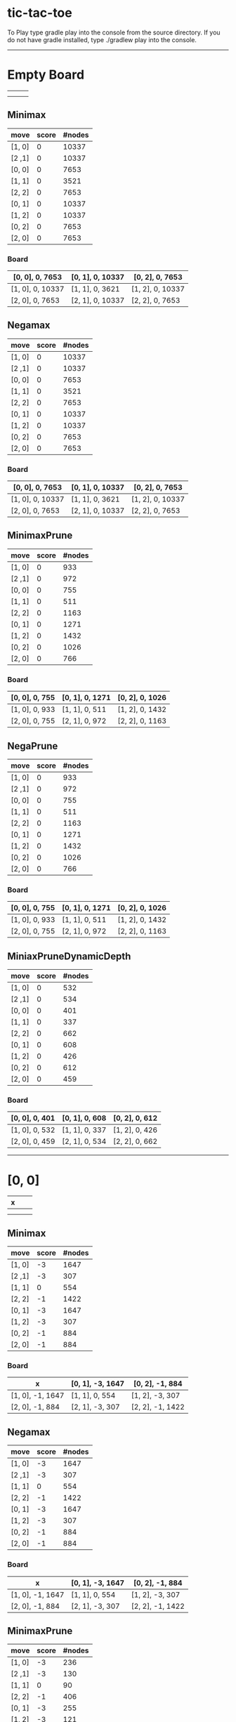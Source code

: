 * tic-tac-toe
  To Play type gradle play into the console from the source directory. If you do not have gradle installed, type ./gradlew play into the console.
  -----
* Empty Board
  |   |   |   |
  |---+---+---|
  |   |   |   |
  |---+---+---|
  |   |   |   |

** Minimax
    | move   | score | #nodes |
    |--------+-------+--------|
    | [1, 0] |     0 |  10337 |
    | [2 ,1] |     0 |  10337 |
    | [0, 0] |     0 |   7653 |
    | [1, 1] |     0 |   3521 |
    | [2, 2] |     0 |   7653 |
    | [0, 1] |     0 |  10337 |
    | [1, 2] |     0 |  10337 |
    | [0, 2] |     0 |   7653 |
    | [2, 0] |     0 |   7653 |
*** Board
     | [0, 0], 0, 7653  | [0, 1], 0, 10337 | [0, 2], 0, 7653  |
     |------------------+------------------+------------------|
     | [1, 0], 0, 10337 | [1, 1], 0, 3621  | [1, 2], 0, 10337 |
     |------------------+------------------+------------------|
     | [2, 0], 0, 7653  | [2, 1], 0, 10337 | [2, 2], 0, 7653  |
** Negamax
    | move   | score | #nodes |
    |--------+-------+--------|
    | [1, 0] |     0 |  10337 |
    | [2 ,1] |     0 |  10337 |
    | [0, 0] |     0 |   7653 |
    | [1, 1] |     0 |   3521 |
    | [2, 2] |     0 |   7653 |
    | [0, 1] |     0 |  10337 |
    | [1, 2] |     0 |  10337 |
    | [0, 2] |     0 |   7653 |
    | [2, 0] |     0 |   7653 |
*** Board
     | [0, 0], 0, 7653  | [0, 1], 0, 10337 | [0, 2], 0, 7653  |
     |------------------+------------------+------------------|
     | [1, 0], 0, 10337 | [1, 1], 0, 3621  | [1, 2], 0, 10337 |
     |------------------+------------------+------------------|
     | [2, 0], 0, 7653  | [2, 1], 0, 10337 | [2, 2], 0, 7653  |
** MinimaxPrune
    | move   | score | #nodes |
    |--------+-------+--------|
    | [1, 0] |     0 |    933 |
    | [2 ,1] |     0 |    972 |
    | [0, 0] |     0 |    755 |
    | [1, 1] |     0 |    511 |
    | [2, 2] |     0 |   1163 |
    | [0, 1] |     0 |   1271 |
    | [1, 2] |     0 |   1432 |
    | [0, 2] |     0 |   1026 |
    | [2, 0] |     0 |    766 |
*** Board
     | [0, 0], 0, 755 | [0, 1], 0, 1271 | [0, 2], 0, 1026 |
     |----------------+-----------------+-----------------|
     | [1, 0], 0, 933 | [1, 1], 0, 511  | [1, 2], 0, 1432 |
     |----------------+-----------------+-----------------|
     | [2, 0], 0, 755 | [2, 1], 0, 972  | [2, 2], 0, 1163 |
** NegaPrune
    | move   | score | #nodes |
    |--------+-------+--------|
    | [1, 0] |     0 |    933 |
    | [2 ,1] |     0 |    972 |
    | [0, 0] |     0 |    755 |
    | [1, 1] |     0 |    511 |
    | [2, 2] |     0 |   1163 |
    | [0, 1] |     0 |   1271 |
    | [1, 2] |     0 |   1432 |
    | [0, 2] |     0 |   1026 |
    | [2, 0] |     0 |    766 |
*** Board
     | [0, 0], 0, 755 | [0, 1], 0, 1271 | [0, 2], 0, 1026 |
     |----------------+-----------------+-----------------|
     | [1, 0], 0, 933 | [1, 1], 0, 511  | [1, 2], 0, 1432 |
     |----------------+-----------------+-----------------|
     | [2, 0], 0, 755 | [2, 1], 0, 972  | [2, 2], 0, 1163 |
** MiniaxPruneDynamicDepth
    | move   | score | #nodes |
    |--------+-------+--------|
    | [1, 0] |     0 |    532 |
    | [2 ,1] |     0 |    534 |
    | [0, 0] |     0 |    401 |
    | [1, 1] |     0 |    337 |
    | [2, 2] |     0 |    662 |
    | [0, 1] |     0 |    608 |
    | [1, 2] |     0 |    426 |
    | [0, 2] |     0 |    612 |
    | [2, 0] |     0 |    459 |
*** Board
     | [0, 0], 0, 401 | [0, 1], 0, 608 | [0, 2], 0, 612 |
     |----------------+----------------+----------------|
     | [1, 0], 0, 532 | [1, 1], 0, 337 | [1, 2], 0, 426 |
     |----------------+----------------+----------------|
     | [2, 0], 0, 459 | [2, 1], 0, 534 | [2, 2], 0, 662 |
-----
* [0, 0]
  | x |   |   |
  |---+---+---|
  |   |   |   |
  |---+---+---|
  |   |   |   |
** Minimax
    | move   | score | #nodes |
    |--------+-------+--------|
    | [1, 0] |    -3 |   1647 |
    | [2 ,1] |    -3 |    307 |
    | [1, 1] |     0 |    554 |
    | [2, 2] |    -1 |   1422 |
    | [0, 1] |    -3 |   1647 |
    | [1, 2] |    -3 |    307 |
    | [0, 2] |    -1 |    884 |
    | [2, 0] |    -1 |    884 |
*** Board
     | x                | [0, 1], -3, 1647 | [0, 2], -1, 884  |
     |------------------+------------------+------------------|
     | [1, 0], -1, 1647 | [1, 1], 0, 554   | [1, 2], -3, 307  |
     |------------------+------------------+------------------|
     | [2, 0], -1, 884  | [2, 1], -3, 307  | [2, 2], -1, 1422 |
** Negamax
    | move   | score | #nodes |
    |--------+-------+--------|
    | [1, 0] |    -3 |   1647 |
    | [2 ,1] |    -3 |    307 |
    | [1, 1] |     0 |    554 |
    | [2, 2] |    -1 |   1422 |
    | [0, 1] |    -3 |   1647 |
    | [1, 2] |    -3 |    307 |
    | [0, 2] |    -1 |    884 |
    | [2, 0] |    -1 |    884 |
*** Board
     | x                | [0, 1], -3, 1647 | [0, 2], -1, 884  |
     |------------------+------------------+------------------|
     | [1, 0], -1, 1647 | [1, 1], 0, 554   | [1, 2], -3, 307  |
     |------------------+------------------+------------------|
     | [2, 0], -1, 884  | [2, 1], -3, 307  | [2, 2], -1, 1422 |
** MinimaxPrune
    | move   | score | #nodes |
    |--------+-------+--------|
    | [1, 0] |    -3 |    236 |
    | [2 ,1] |    -3 |    130 |
    | [1, 1] |     0 |     90 |
    | [2, 2] |    -1 |    406 |
    | [0, 1] |    -3 |    255 |
    | [1, 2] |    -3 |    121 |
    | [0, 2] |    -1 |    175 |
    | [2, 0] |    -1 |    295 |
*** Board
     | x               | [0, 1], -3, 255 | [0, 2], -1, 175 |
     |-----------------+-----------------+-----------------|
     | [1, 0], -1, 236 | [1, 1], 0, 90   | [1, 2], -3, 121 |
     |-----------------+-----------------+-----------------|
     | [2, 0], -1, 295 | [2, 1], -3, 130 | [2, 2], -1, 406 |
** NegaPrune
    | move   | score | #nodes |
    |--------+-------+--------|
    | [1, 0] |    -3 |    236 |
    | [2 ,1] |    -3 |    130 |
    | [1, 1] |     0 |     90 |
    | [2, 2] |    -1 |    406 |
    | [0, 1] |    -3 |    255 |
    | [1, 2] |    -3 |    121 |
    | [0, 2] |    -1 |    175 |
    | [2, 0] |    -1 |    295 |
*** Board
     | x               | [0, 1], -3, 255 | [0, 2], -1, 175 |
     |-----------------+-----------------+-----------------|
     | [1, 0], -1, 236 | [1, 1], 0, 90   | [1, 2], -3, 121 |
     |-----------------+-----------------+-----------------|
     | [2, 0], -1, 295 | [2, 1], -3, 130 | [2, 2], -1, 406 |
** MinimaxPruneDynamicDepth
    | move   | score | #nodes |
    |--------+-------+--------|
    | [1, 0] |    -3 |    184 |
    | [2 ,1] |    -3 |     90 |
    | [1, 1] |     0 |     82 |
    | [2, 2] |    -1 |    238 |
    | [0, 1] |    -3 |    171 |
    | [1, 2] |    -3 |    101 |
    | [0, 2] |    -1 |    109 |
    | [2, 0] |    -1 |    199 |
*** Board
     | x               | [0, 1], -3, 171 | [0, 2], -1, 109 |
     |-----------------+-----------------+-----------------|
     | [1, 0], -1, 184 | [1, 1], 0, 82   | [1, 2], -3, 101 |
     |-----------------+-----------------+-----------------|
     | [2, 0], -1, 199 | [2, 1], -3, 90  | [2, 2], -1, 238 |
-----

* [0, 0], [1, 1]
  | x |   |   |
  |---+---+---|
  |   | o |   |
  |---+---+---|
  |   |   |   |
** Minimax
   | move   | score | #nodes |
   |--------+-------+--------|
   | [1, 0] |     0 |      9 |
   | [2 ,1] |     0 |    214 |
   | [2, 2] |     0 |     37 |
   | [0, 1] |     0 |      9 |
   | [1, 2] |     0 |    214 |
   | [0, 2] |     0 |     35 |
   | [2, 0] |     0 |     35 |
*** Board
    | x             | [0, 1], 0, 9   | [0, 2], 0, 35  |
    |---------------+----------------+----------------|
    | [1, 0], 0, 9  | o              | [1, 2], 0, 214 |
    |---------------+----------------+----------------|
    | [2, 0], 0, 35 | [2, 1], 0, 214 | [2, 2], 0, 37  |
** Negamax
   | move   | score | #nodes |
   |--------+-------+--------|
   | [1, 0] |     0 |      9 |
   | [2 ,1] |     0 |    214 |
   | [2, 2] |     0 |     37 |
   | [0, 1] |     0 |      9 |
   | [1, 2] |     0 |    214 |
   | [0, 2] |     0 |     35 |
   | [2, 0] |     0 |     35 |
*** Board
    | x             | [0, 1], 0, 9   | [0, 2], 0, 35  |
    |---------------+----------------+----------------|
    | [1, 0], 0, 9  | o              | [1, 2], 0, 214 |
    |---------------+----------------+----------------|
    | [2, 0], 0, 35 | [2, 1], 0, 214 | [2, 2], 0, 37  |
** MinimaxPrune
   | move   | score | #nodes |
   |--------+-------+--------|
   | [1, 0] |     0 |      9 |
   | [2 ,1] |     0 |     63 |
   | [2, 2] |     0 |     37 |
   | [0, 1] |     0 |      9 |
   | [1, 2] |     0 |    113 |
   | [0, 2] |     0 |     21 |
   | [2, 0] |     0 |     21 |
*** Board
    | x             | [0, 1], 0, 9  | [0, 2], 0, 21  |
    |---------------+---------------+----------------|
    | [1, 0], 0, 9  | o             | [1, 2], 0, 113 |
    |---------------+---------------+----------------|
    | [2, 0], 0, 21 | [2, 1], 0, 63 | [2, 2], 0, 37  |
** NegaPrune
   | move   | score | #nodes |
   |--------+-------+--------|
   | [1, 0] |     0 |      9 |
   | [2 ,1] |     0 |     63 |
   | [2, 2] |     0 |     37 |
   | [0, 1] |     0 |      9 |
   | [1, 2] |     0 |    113 |
   | [0, 2] |     0 |     21 |
   | [2, 0] |     0 |     21 |
*** Board
    | x             | [0, 1], 0, 9  | [0, 2], 0, 21  |
    |---------------+---------------+----------------|
    | [1, 0], 0, 9  | o             | [1, 2], 0, 113 |
    |---------------+---------------+----------------|
    | [2, 0], 0, 21 | [2, 1], 0, 63 | [2, 2], 0, 37  |
** MinimaxPruneDynamicDepth
   | move   | score | #nodes |
   |--------+-------+--------|
   | [1, 0] |     0 |      9 |
   | [2 ,1] |     0 |     63 |
   | [2, 2] |     0 |     37 |
   | [0, 1] |     0 |      9 |
   | [1, 2] |     0 |     75 |
   | [0, 2] |     0 |     21 |
   | [2, 0] |     0 |     21 |
*** Board
    | x             | [0, 1], 0, 9  | [0, 2], 0, 21 |
    |---------------+---------------+---------------|
    | [1, 0], 0, 9  | o             | [1, 2], 0, 75 |
    |---------------+---------------+---------------|
    | [2, 0], 0, 21 | [2, 1], 0, 63 | [2, 2], 0, 37 |
-----
* [0, 0], [1, 1], [2, 0]
  | x |   |   |
  |---+---+---|
  |   | o |   |
  |---+---+---|
  | x |   |   |
** Minimax
   | move   | score | #nodes |
   |--------+-------+--------|
   | [1, 0] |     0 |     34 |
   | [2 ,1] |    -1 |      2 |
   | [2, 2] |    -1 |      2 |
   | [0, 1] |    -1 |      2 |
   | [1, 2] |    -1 |      2 |
   | [0, 2] |    -1 |      2 |
*** Board
    | x             | [0, 1], -1, 2 | [0, 2], -1, 2 |
    |---------------+---------------+---------------|
    | [1, 0], 0, 34 | o             | [1, 2], -1, 2 |
    |---------------+---------------+---------------|
    | x             | [2, 1], -1, 2 | [2, 2], -1, 2 |
** Negamax
   | move   | score | #nodes |
   |--------+-------+--------|
   | [1, 0] |     0 |     34 |
   | [2 ,1] |    -1 |      2 |
   | [2, 2] |    -1 |      2 |
   | [0, 1] |    -1 |      2 |
   | [1, 2] |    -1 |      2 |
   | [0, 2] |    -1 |      2 |
*** Board
    | x             | [0, 1], -1, 2 | [0, 2], -1, 2 |
    |---------------+---------------+---------------|
    | [1, 0], 0, 34 | o             | [1, 2], -1, 2 |
    |---------------+---------------+---------------|
    | x             | [2, 1], -1, 2 | [2, 2], -1, 2 |
** MinimaxPrune
   | move   | score | #nodes |
   |--------+-------+--------|
   | [1, 0] |     0 |     20 |
   | [2 ,1] |    -1 |      2 |
   | [2, 2] |    -1 |      2 |
   | [0, 1] |    -1 |      2 |
   | [1, 2] |    -1 |      2 |
   | [0, 2] |    -1 |      2 |
*** Board
    | x             | [0, 1], -1, 2 | [0, 2], -1, 2 |
    |---------------+---------------+---------------|
    | [1, 0], 0, 34 | o             | [1, 2], -1, 2 |
    |---------------+---------------+---------------|
    | x             | [2, 1], -1, 2 | [2, 2], -1, 2 |
** NegaPrune
   | move   | score | #nodes |
   |--------+-------+--------|
   | [1, 0] |     0 |     20 |
   | [2 ,1] |    -1 |      2 |
   | [2, 2] |    -1 |      2 |
   | [0, 1] |    -1 |      2 |
   | [1, 2] |    -1 |      2 |
   | [0, 2] |    -1 |      2 |
*** Board
    | x             | [0, 1], -1, 2 | [0, 2], -1, 2 |
    |---------------+---------------+---------------|
    | [1, 0], 0, 34 | o             | [1, 2], -1, 2 |
    |---------------+---------------+---------------|
    | x             | [2, 1], -1, 2 | [2, 2], -1, 2 |
** MinimaxPruneDynamicDepth
   | move   | score | #nodes |
   |--------+-------+--------|
   | [1, 0] |     0 |     20 |
   | [2 ,1] |    -1 |      2 |
   | [2, 2] |    -1 |      2 |
   | [0, 1] |    -1 |      2 |
   | [1, 2] |    -1 |      2 |
   | [0, 2] |    -1 |      2 |
*** Board
    | x             | [0, 1], -1, 2 | [0, 2], -1, 2 |
    |---------------+---------------+---------------|
    | [1, 0], 0, 34 | o             | [1, 2], -1, 2 |
    |---------------+---------------+---------------|
    | x             | [2, 1], -1, 2 | [2, 2], -1, 2 |
-----
* [0, 0], [1, 1], [2, 0], [1, 0]
  | x |   |   |
  |---+---+---|
  | o | o |   |
  |---+---+---|
  | x |   |   |
** Minimax
   | move   | score | #nodes |
   |--------+-------+--------|
   | [2 ,1] |    -1 |      2 |
   | [2, 2] |    -1 |      2 |
   | [0, 1] |    -1 |      2 |
   | [1, 2] |     0 |     33 |
   | [0, 2] |    -1 |      2 |
*** Board
    | x | [0, 1], -1, 2 | [0, 2], -1, 2  |
    |---+---------------+----------------|
    | o | o             | [1, 2], -1, 33 |
    |---+---------------+----------------|
    | x | [2, 1], -1, 2 | [2, 2], -1, 2  |
** Negamax
   | move   | score | #nodes |
   |--------+-------+--------|
   | [2 ,1] |    -1 |      2 |
   | [2, 2] |    -1 |      2 |
   | [0, 1] |    -1 |      2 |
   | [1, 2] |     0 |     33 |
   | [0, 2] |    -1 |      2 |
*** Board
    | x | [0, 1], -1, 2 | [0, 2], -1, 2  |
    |---+---------------+----------------|
    | o | o             | [1, 2], -1, 33 |
    |---+---------------+----------------|
    | x | [2, 1], -1, 2 | [2, 2], -1, 2  |
** MinimaxPrune
   | move   | score | #nodes |
   |--------+-------+--------|
   | [2 ,1] |    -1 |      2 |
   | [2, 2] |    -1 |      2 |
   | [0, 1] |    -1 |      2 |
   | [1, 2] |     0 |     19 |
   | [0, 2] |    -1 |      2 |
*** Board
    | x | [0, 1], -1, 2 | [0, 2], -1, 2  |
    |---+---------------+----------------|
    | o | o             | [1, 2], -1, 19 |
    |---+---------------+----------------|
    | x | [2, 1], -1, 2 | [2, 2], -1, 2  |
** NegaPrune
   | move   | score | #nodes |
   |--------+-------+--------|
   | [2 ,1] |    -1 |      2 |
   | [2, 2] |    -1 |      2 |
   | [0, 1] |    -1 |      2 |
   | [1, 2] |     0 |     19 |
   | [0, 2] |    -1 |      2 |
*** Board
    | x | [0, 1], -1, 2 | [0, 2], -1, 2  |
    |---+---------------+----------------|
    | o | o             | [1, 2], -1, 19 |
    |---+---------------+----------------|
    | x | [2, 1], -1, 2 | [2, 2], -1, 2  |
** MinimaxPruneDynamicDepth
   | move   | score | #nodes |
   |--------+-------+--------|
   | [2 ,1] |    -1 |      2 |
   | [2, 2] |    -1 |      2 |
   | [0, 1] |    -1 |      2 |
   | [1, 2] |     0 |     19 |
   | [0, 2] |    -1 |      2 |
*** Board
    | x | [0, 1], -1, 2 | [0, 2], -1, 2  |
    |---+---------------+----------------|
    | o | o             | [1, 2], -1, 19 |
    |---+---------------+----------------|
    | x | [2, 1], -1, 2 | [2, 2], -1, 2  |
-----
* [0, 0], [1, 1], [2, 0], [1, 0], [1, 2]
  | x |   |   |
  |---+---+---|
  | o | o | x |
  |---+---+---|
  | x |   |   |
** Minimax
   | move   | score | #nodes |
   |--------+-------+--------|
   | [2 ,1] |     0 |      4 |
   | [2, 2] |     0 |     12 |
   | [0, 1] |     0 |      4 |
   | [0, 2] |     0 |     12 |
*** Board
    | x | [0, 1], 0, 4 | [0, 2], 0, 12 |
    |---+--------------+---------------|
    | o | o            | x             |
    |---+--------------+---------------|
    | x | [2, 1], 0, 4 | [2, 2], 0, 12 |
** Negamax
   | move   | score | #nodes |
   |--------+-------+--------|
   | [2 ,1] |     0 |      4 |
   | [2, 2] |     0 |     12 |
   | [0, 1] |     0 |      4 |
   | [0, 2] |     0 |     12 |
*** Board
    | x | [0, 1], 0, 4 | [0, 2], 0, 12 |
    |---+--------------+---------------|
    | o | o            | x             |
    |---+--------------+---------------|
    | x | [2, 1], 0, 4 | [2, 2], 0, 12 |
** MinimaxPrune
   | move   | score | #nodes |
   |--------+-------+--------|
   | [2 ,1] |     0 |      4 |
   | [2, 2] |     0 |     12 |
   | [0, 1] |     0 |      4 |
   | [0, 2] |     0 |     10 |
*** Board
    | x | [0, 1], 0, 4 | [0, 2], 0, 10 |
    |---+--------------+---------------|
    | o | o            | x             |
    |---+--------------+---------------|
    | x | [2, 1], 0, 4 | [2, 2], 0, 12 |
** NegaPrune
   | move   | score | #nodes |
   |--------+-------+--------|
   | [2 ,1] |     0 |      4 |
   | [2, 2] |     0 |     12 |
   | [0, 1] |     0 |      4 |
   | [0, 2] |     0 |     10 |
*** Board
    | x | [0, 1], 0, 4 | [0, 2], 0, 12 |
    |---+--------------+---------------|
    | o | o            | x             |
    |---+--------------+---------------|
    | x | [2, 1], 0, 4 | [2, 2], 0, 10 |
** MinimaxPruneDynamicDepth
   | move   | score | #nodes |
   |--------+-------+--------|
   | [2 ,1] |     0 |      4 |
   | [2, 2] |     0 |     12 |
   | [0, 1] |     0 |      4 |
   | [0, 2] |     0 |     10 |
*** Board
    | x | [0, 1], 0, 4 | [0, 2], 0, 12 |
    |---+--------------+---------------|
    | o | o            | x             |
    |---+--------------+---------------|
    | x | [2, 1], 0, 4 | [2, 2], 0, 10 |
-----
* [0, 0], [1, 1], [2, 0], [1, 0], [1, 2], [0, 1]
  | x | o |   |
  |---+---+---|
  | o | o | x |
  |---+---+---|
  | x |   |   |
** Minimax
   | move   | score | #nodes |
   |--------+-------+--------|
   | [2 ,1] |     0 |      3 |
   | [2, 2] |    -1 |      2 |
   | [0, 2] |    -1 |      2 |
*** Board
    | x | o            | [0, 2], -1, 2 |
    |---+--------------+---------------|
    | o | o            | x             |
    |---+--------------+---------------|
    | x | [2, 1], 0, 3 | [2, 2], -1, 2 |
** Negamax
   | move   | score | #nodes |
   |--------+-------+--------|
   | [2 ,1] |     0 |      3 |
   | [2, 2] |    -1 |      2 |
   | [0, 2] |    -1 |      2 |
*** Board
    | x | o            | [0, 2], -1, 2 |
    |---+--------------+---------------|
    | o | o            | x             |
    |---+--------------+---------------|
    | x | [2, 1], 0, 3 | [2, 2], -1, 2 |
   | move   | score | #nodes |
   |--------+-------+--------|
   | [2 ,1] |     0 |      3 |
   | [2, 2] |    -1 |      2 |
   | [0, 2] |    -1 |      2 |
** MinimaxPrune
   | move   | score | #nodes |
   |--------+-------+--------|
   | [2 ,1] |     0 |      3 |
   | [2, 2] |    -1 |      2 |
   | [0, 2] |    -1 |      2 |
*** Board
    | x | o            | [0, 2], -1, 2 |
    |---+--------------+---------------|
    | o | o            | x             |
    |---+--------------+---------------|
    | x | [2, 1], 0, 3 | [2, 2], -1, 2 |
** NegaPrune
   | move   | score | #nodes |
   |--------+-------+--------|
   | [2 ,1] |     0 |      3 |
   | [2, 2] |    -1 |      2 |
   | [0, 2] |    -1 |      2 |
*** Board
    | x | o            | [0, 2], -1, 2 |
    |---+--------------+---------------|
    | o | o            | x             |
    |---+--------------+---------------|
    | x | [2, 1], 0, 3 | [2, 2], -1, 2 |
** MinimaxPruneDynamicDepth
   | move   | score | #nodes |
   |--------+-------+--------|
   | [2 ,1] |     0 |      3 |
   | [2, 2] |    -1 |      2 |
   | [0, 2] |    -1 |      2 |
*** Board
    | x | o            | [0, 2], -1, 2 |
    |---+--------------+---------------|
    | o | o            | x             |
    |---+--------------+---------------|
    | x | [2, 1], 0, 3 | [2, 2], -1, 2 |
-----
* [0, 0], [1, 1], [2, 0], [1, 0], [1, 2], [0, 1], [2, 1]
  | x | o |   |
  |---+---+---|
  | o | o | x |
  |---+---+---|
  | x | x |   |
** Minimax
   | move   | score | #nodes |
   |--------+-------+--------|
   | [2, 2] |     0 |      2 |
   | [0, 2] |    -1 |      2 |
*** Board
    | x | o | [0, 2], -1, 2 |
    |---+---+---------------|
    | o | o | x             |
    |---+---+---------------|
    | x | x | [2, 2], 0, 2  |
** Negamax
   | move   | score | #nodes |
   |--------+-------+--------|
   | [2, 2] |     0 |      2 |
   | [0, 2] |    -1 |      2 |
*** Board
    | x | o | [0, 2], 0, 2  |
    |---+---+---------------|
    | o | o | x             |
    |---+---+---------------|
    | x | x | [2, 2], -1, 2 |
** MinimaxPrune
   | move   | score | #nodes |
   |--------+-------+--------|
   | [2, 2] |     0 |      2 |
   | [0, 2] |    -1 |      2 |
*** Board
    | x | o | [0, 2], 0, 2  |
    |---+---+---------------|
    | o | o | x             |
    |---+---+---------------|
    | x | x | [2, 2], -1, 2 |
** NegaPrune
   | move   | score | #nodes |
   |--------+-------+--------|
   | [2, 2] |     0 |      2 |
   | [0, 2] |    -1 |      2 |
*** Board
    | x | o | [0, 2], 0, 2  |
    |---+---+---------------|
    | o | o | x             |
    |---+---+---------------|
    | x | x | [2, 2], -1, 2 |
** MinimaxPruneDynamicDepth
   | move   | score | #nodes |
   |--------+-------+--------|
   | [2, 2] |     0 |      2 |
   | [0, 2] |    -1 |      2 |
*** Board
    | x | o | [0, 2], 0, 2  |
    |---+---+---------------|
    | o | o | x             |
    |---+---+---------------|
    | x | x | [2, 2], -1, 2 |
* [0, 1]
  |   | x |   |
  |---+---+---|
  |   |   |   |
  |---+---+---|
  |   |   |   |
** Minimax
   | move   | score | #nodes |
   |--------+-------+--------|
   | [1, 0] |    -2 |   1159 |
   | [2, 1] |     0 |   2524 |
   | [0, 0] |     0 |   1822 |
   | [1, 1] |     0 |    910 |
   | [2, 2] |    -1 |    470 |
   | [1, 2] |    -2 |   1159 |
   | [0, 2] |     0 |   1822 |
   | [2, 0] |    -1 |    470 |
*** Board
    | [0, 0], 0, 1822  | x               | [0, 2], 0, 1822  |
    |------------------+-----------------+------------------|
    | [1, 0], -2, 1159 | [1, 1], 0, 1822 | [1, 2], -2, 1159 |
    |------------------+-----------------+------------------|
    | [2, 0], -1, 470  | [2, 1], 0, 2524 | [2, 2], -1, 470  |
** Negamax
   | move   | score | #nodes |
   |--------+-------+--------|
   | [1, 0] |    -2 |   1159 |
   | [2, 1] |     0 |   2524 |
   | [0, 0] |     0 |   1822 |
   | [1, 1] |     0 |    910 |
   | [2, 2] |    -1 |    470 |
   | [1, 2] |    -2 |   1159 |
   | [0, 2] |     0 |   1822 |
   | [2, 0] |    -1 |    470 |
*** Board
    | [0, 0], 0, 1822  | x               | [0, 2], 0, 1822  |
    |------------------+-----------------+------------------|
    | [1, 0], -2, 1159 | [1, 1], 0, 1822 | [1, 2], -2, 1159 |
    |------------------+-----------------+------------------|
    | [2, 0], -1, 470  | [2, 1], 0, 2524 | [2, 2], -1, 470  |
** MinimaxPrune
   | move   | score | #nodes |
   |--------+-------+--------|
   | [1, 0] |    -2 |    229 |
   | [2, 1] |     0 |    590 |
   | [0, 0] |     0 |    409 |
   | [1, 1] |     0 |    214 |
   | [2, 2] |    -1 |    176 |
   | [1, 2] |    -2 |    269 |
   | [0, 2] |     0 |    508 |
   | [2, 0] |    -1 |    143 |
*** Board
    | [0, 0], 0, 409  | x              | [0, 2], 0, 508  |
    |-----------------+----------------+-----------------|
    | [1, 0], -2, 229 | [1, 1], 0, 214 | [1, 2], -2, 269 |
    |-----------------+----------------+-----------------|
    | [2, 0], -1, 143 | [2, 1], 0, 590 | [2, 2], -1, 176 |
** NegaPrune
   | move   | score | #nodes |
   |--------+-------+--------|
   | [1, 0] |    -2 |    229 |
   | [2, 1] |     0 |    590 |
   | [0, 0] |     0 |    409 |
   | [1, 1] |     0 |    214 |
   | [2, 2] |    -1 |    176 |
   | [1, 2] |    -2 |    269 |
   | [0, 2] |     0 |    508 |
   | [2, 0] |    -1 |    143 |
*** Board
    | [0, 0], 0, 409  | x              | [0, 2], 0, 508  |
    |-----------------+----------------+-----------------|
    | [1, 0], -2, 229 | [1, 1], 0, 214 | [1, 2], -2, 269 |
    |-----------------+----------------+-----------------|
    | [2, 0], -1, 143 | [2, 1], 0, 590 | [2, 2], -1, 176 |
** MinimaxPruneDynamicDepth
   | move   | score | #nodes |
   |--------+-------+--------|
   | [1, 0] |    -2 |    143 |
   | [2, 1] |     0 |    331 |
   | [0, 0] |     0 |    355 |
   | [1, 1] |     0 |    127 |
   | [2, 2] |    -1 |    105 |
   | [1, 2] |    -2 |    154 |
   | [0, 2] |     0 |    314 |
   | [2, 0] |    -1 |    116 |
*** Board
    | [0, 0], 0, 355  | x              | [0, 2], 0, 314  |
    |-----------------+----------------+-----------------|
    | [1, 0], -2, 143 | [1, 1], 0, 127 | [1, 2], -2, 154 |
    |-----------------+----------------+-----------------|
    | [2, 0], -1, 116 | [2, 1], 0, 331 | [2, 2], -1, 105 |
-----

* [1, 2]
  |   |   |   |
  |---+---+---|
  |   |   | x |
  |---+---+---|
  |   |   |   |

** Minimax
    | move   | score | #nodes |
    |--------+-------+--------|
    | [1, 0] |     0 |   2524 |
    | [2 ,1] |    -2 |   1159 |
    | [0, 0] |    -1 |    470 |
    | [1, 1] |     0 |    910 |
    | [2, 2] |     0 |   1822 |
    | [0, 1] |    -2 |   1159 |
    | [0, 2] |     0 |   1822 |
    | [2, 0] |    -1 |    470 |
*** Board
     | [0, 0], -1, 470 | [0, 1], -2, 1159 | [0, 2], 0, 1822 |
     |-----------------+------------------+-----------------|
     | [1, 0], 0, 2524 | [1, 1], 0, 910   | x               |
     |-----------------+------------------+-----------------|
     | [2, 0], -1, 470 | [2, 1], -2, 1159 | [2, 2], 0, 1822 |
** Negamax
    | move   | score | #nodes |
    |--------+-------+--------|
    | [1, 0] |     0 |   2524 |
    | [2 ,1] |    -2 |   1159 |
    | [0, 0] |    -1 |    470 |
    | [1, 1] |     0 |    910 |
    | [2, 2] |     0 |   1822 |
    | [0, 1] |    -2 |   1159 |
    | [0, 2] |     0 |   1822 |
    | [2, 0] |    -1 |    470 |
*** Board
     | [0, 0], -1, 470 | [0, 1], -2, 1159 | [0, 2], 0, 1822 |
     |-----------------+------------------+-----------------|
     | [1, 0], 0, 2524 | [1, 1], 0, 910   | x               |
     |-----------------+------------------+-----------------|
     | [2, 0], -1, 470 | [2, 1], -2, 1159 | [2, 2], 0, 1822 |
** MinimaxPrune
    | move   | score | #nodes |
    |--------+-------+--------|
    | [1, 0] |     0 |    736 |
    | [2 ,1] |    -2 |    249 |
    | [0, 0] |    -1 |    208 |
    | [1, 1] |     0 |    341 |
    | [2, 2] |     0 |    419 |
    | [0, 1] |    -2 |    408 |
    | [0, 2] |     0 |    348 |
    | [2, 0] |    -1 |    197 |
*** Board
     | [0, 0], -1, 208 | [0, 1], -2, 408 | [0, 2], 0, 348 |
     |-----------------+-----------------+----------------|
     | [1, 0], 0, 736  | [1, 1], 0, 341  | x              |
     |-----------------+-----------------+----------------|
     | [2, 0], -1, 197 | [2, 1], -2, 249 | [2, 2], 0, 419 |
** NegaPrune
    | move   | score | #nodes |
    |--------+-------+--------|
    | [1, 0] |     0 |    736 |
    | [2 ,1] |    -2 |    249 |
    | [0, 0] |    -1 |    208 |
    | [1, 1] |     0 |    341 |
    | [2, 2] |     0 |    419 |
    | [0, 1] |    -2 |    408 |
    | [0, 2] |     0 |    348 |
    | [2, 0] |    -1 |    197 |
*** Board
     | [0, 0], -1, 208 | [0, 1], -2, 408 | [0, 2], 0, 348 |
     |-----------------+-----------------+----------------|
     | [1, 0], 0, 736  | [1, 1], 0, 341  | x              |
     |-----------------+-----------------+----------------|
     | [2, 0], -1, 197 | [2, 1], -2, 249 | [2, 2], 0, 419 |
** MinimaxPruneDynamicDepth
    | move   | score | #nodes |
    |--------+-------+--------|
    | [1, 0] |     0 |    339 |
    | [2 ,1] |    -2 |    167 |
    | [0, 0] |    -1 |    114 |
    | [1, 1] |     0 |    228 |
    | [2, 2] |     0 |    287 |
    | [0, 1] |    -2 |    203 |
    | [0, 2] |     0 |    277 |
    | [2, 0] |    -1 |    121 |
*** Board
     | [0, 0], -1, 114 | [0, 1], -2, 203 | [0, 2], 0, 277 |
     |-----------------+-----------------+----------------|
     | [1, 0], 0, 339  | [1, 1], 0, 228  | x              |
     |-----------------+-----------------+----------------|
     | [2, 0], -1, 121 | [2, 1], -2, 167 | [2, 2], 0, 287 |
-----
* [1, 1]
  |   |   |   |
  |---+---+---|
  |   | x |   |
  |---+---+---|
  |   |   |   |

** Minimax
    | move   | score | #nodes |
    |--------+-------+--------|
    | [1, 0] |    -2 |    522 |
    | [2 ,1] |    -2 |    522 |
    | [0, 0] |     0 |    358 |
    | [2, 2] |     0 |    358 |
    | [0, 1] |    -2 |    522 |
    | [1, 2] |    -2 |    522 |
    | [0, 2] |     0 |    358 |
    | [2, 0] |     0 |    358 |
*** Board
     | [0, 0], 0, 358  | [0, 1], -2, 522 | [0, 2], 0, 358  |
     |-----------------+-----------------+-----------------|
     | [1, 0], -2, 522 | x               | [1, 2], -2, 522 |
     |-----------------+-----------------+-----------------|
     | [2, 0], 0, 358  | [2, 1], -2, 522 | [2, 2], 0, 358  |
** Negamax
    | move   | score | #nodes |
    |--------+-------+--------|
    | [1, 0] |    -2 |    522 |
    | [2 ,1] |    -2 |    522 |
    | [0, 0] |     0 |    358 |
    | [2, 2] |     0 |    358 |
    | [0, 1] |    -2 |    522 |
    | [1, 2] |    -2 |    522 |
    | [0, 2] |     0 |    358 |
    | [2, 0] |     0 |    358 |
*** Board
     | [0, 0], 0, 358  | [0, 1], -2, 522 | [0, 2], 0, 358  |
     |-----------------+-----------------+-----------------|
     | [1, 0], -2, 522 | x               | [1, 2], -2, 522 |
     |-----------------+-----------------+-----------------|
     | [2, 0], 0, 358  | [2, 1], -2, 522 | [2, 2], 0, 358  |
** MinimaxPrune
    | move   | score | #nodes |
    |--------+-------+--------|
    | [1, 0] |    -2 |    179 |
    | [2 ,1] |    -2 |    182 |
    | [0, 0] |     0 |    217 |
    | [2, 2] |     0 |    222 |
    | [0, 1] |    -2 |    191 |
    | [1, 2] |    -2 |    277 |
    | [0, 2] |     0 |    195 |
    | [2, 0] |     0 |    146 |
*** Board
     | [0, 0], 0, 358  | [0, 1], -2, 522 | [0, 2], 0, 358  |
     |-----------------+-----------------+-----------------|
     | [1, 0], -2, 522 | x               | [1, 2], -2, 522 |
     |-----------------+-----------------+-----------------|
     | [2, 0], 0, 358  | [2, 1], -2, 522 | [2, 2], 0, 358  |
** NegaPrune
    | move   | score | #nodes |
    |--------+-------+--------|
    | [1, 0] |    -2 |    179 |
    | [2 ,1] |    -2 |    182 |
    | [0, 0] |     0 |    217 |
    | [2, 2] |     0 |    222 |
    | [0, 1] |    -2 |    191 |
    | [1, 2] |    -2 |    277 |
    | [0, 2] |     0 |    195 |
    | [2, 0] |     0 |    146 |
*** Board
     | [0, 0], 0, 358  | [0, 1], -2, 522 | [0, 2], 0, 358  |
     |-----------------+-----------------+-----------------|
     | [1, 0], -2, 522 | x               | [1, 2], -2, 522 |
     |-----------------+-----------------+-----------------|
     | [2, 0], 0, 358  | [2, 1], -2, 522 | [2, 2], 0, 358  |
** MinimaxPruneDynamicDepth
    | move   | score | #nodes |
    |--------+-------+--------|
    | [1, 0] |    -2 |    131 |
    | [2 ,1] |    -2 |    124 |
    | [0, 0] |     0 |    157 |
    | [2, 2] |     0 |    166 |
    | [0, 1] |    -2 |    138 |
    | [1, 2] |    -2 |    173 |
    | [0, 2] |     0 |    175 |
    | [2, 0] |     0 |    140 |
*** Board
     | [0, 0], 0, 157  | [0, 1], -2, 138 | [0, 2], 0, 175  |
     |-----------------+-----------------+-----------------|
     | [1, 0], -2, 131 | x               | [1, 2], -2, 173 |
     |-----------------+-----------------+-----------------|
     | [2, 0], 0, 140  | [2, 1], -2, 124 | [2, 2], 0, 166  |
-----
* [2, 2]
  |   |   |   |
  |---+---+---|
  |   |   |   |
  |---+---+---|
  |   |   | x |

** Minimax
    | move   | score | #nodes |
    |--------+-------+--------|
    | [1, 0] |    -3 |    307 |
    | [2 ,1] |    -3 |   1647 |
    | [0, 0] |    -1 |   1422 |
    | [1, 1] |     0 |    554 |
    | [0, 1] |    -3 |    307 |
    | [1, 2] |    -3 |   1647 |
    | [0, 2] |    -1 |    884 |
    | [2, 0] |    -1 |    884 |
*** Board
     | [0, 0], -1, 1422 | [0, 1], -3, 307  | [0, 2], -1, 884  |
     |------------------+------------------+------------------|
     | [1, 0], -3, 307  | [1, 1], 0, 554   | [1, 2], -3, 1647 |
     |------------------+------------------+------------------|
     | [2, 0], -1, 884  | [2, 1], -3, 1647 | x                |
** Negamax
    | move   | score | #nodes |
    |--------+-------+--------|
    | [1, 0] |    -3 |    307 |
    | [2 ,1] |    -3 |   1647 |
    | [0, 0] |    -1 |   1422 |
    | [1, 1] |     0 |    554 |
    | [0, 1] |    -3 |    307 |
    | [1, 2] |    -3 |   1647 |
    | [0, 2] |    -1 |    884 |
    | [2, 0] |    -1 |    884 |
*** Board
     | [0, 0], -1, 1422 | [0, 1], -3, 307  | [0, 2], -1, 884  |
     |------------------+------------------+------------------|
     | [1, 0], -3, 307  | [1, 1], 0, 554   | [1, 2], -3, 1647 |
     |------------------+------------------+------------------|
     | [2, 0], -1, 884  | [2, 1], -3, 1647 | x                |
** MinimaxPrune
    | move   | score | #nodes |
    |--------+-------+--------|
    | [1, 0] |    -3 |    142 |
    | [2 ,1] |    -3 |    296 |
    | [0, 0] |    -1 |    391 |
    | [1, 1] |     0 |    106 |
    | [0, 1] |    -3 |    164 |
    | [1, 2] |    -3 |    335 |
    | [0, 2] |    -1 |    280 |
    | [2, 0] |    -1 |    277 |
*** Board
     | [0, 0], -1, 391 | [0, 1], -3, 164 | [0, 2], -1, 280 |
     |-----------------+-----------------+-----------------|
     | [1, 0], -3, 142 | [1, 1], 0, 106  | [1, 2], -3, 335 |
     |-----------------+-----------------+-----------------|
     | [2, 0], -1, 277 | [2, 1], -3, 296 | x               |
** NegaPrune
    | move   | score | #nodes |
    |--------+-------+--------|
    | [1, 0] |    -3 |    142 |
    | [2 ,1] |    -3 |    296 |
    | [0, 0] |    -1 |    391 |
    | [1, 1] |     0 |    106 |
    | [0, 1] |    -3 |    164 |
    | [1, 2] |    -3 |    335 |
    | [0, 2] |    -1 |    280 |
    | [2, 0] |    -1 |    277 |
*** Board
     | [0, 0], -1, 391 | [0, 1], -3, 164 | [0, 2], -1, 280 |
     |-----------------+-----------------+-----------------|
     | [1, 0], -3, 142 | [1, 1], 0, 106  | [1, 2], -3, 335 |
     |-----------------+-----------------+-----------------|
     | [2, 0], -1, 277 | [2, 1], -3, 296 | x               |
** MinimaxPruneDynamicDepth
    | move   | score | #nodes |
    |--------+-------+--------|
    | [1, 0] |    -3 |    95  |
    | [2 ,1] |    -3 |    194 |
    | [0, 0] |    -1 |    209 |
    | [1, 1] |     0 |    106 |
    | [0, 1] |    -3 |    104 |
    | [1, 2] |    -3 |    203 |
    | [0, 2] |    -1 |    170 |
    | [2, 0] |    -1 |    160 |
*** Board
     | [0, 0], -1, 209 | [0, 1], -3, 104 | [0, 2], -1, 170 |
     |-----------------+-----------------+-----------------|
     | [1, 0], -3, 95  | [1, 1], 0, 106  | [1, 2], -3, 203 |
     |-----------------+-----------------+-----------------|
     | [2, 0], -1, 160 | [2, 1], -3, 194 | x               |
